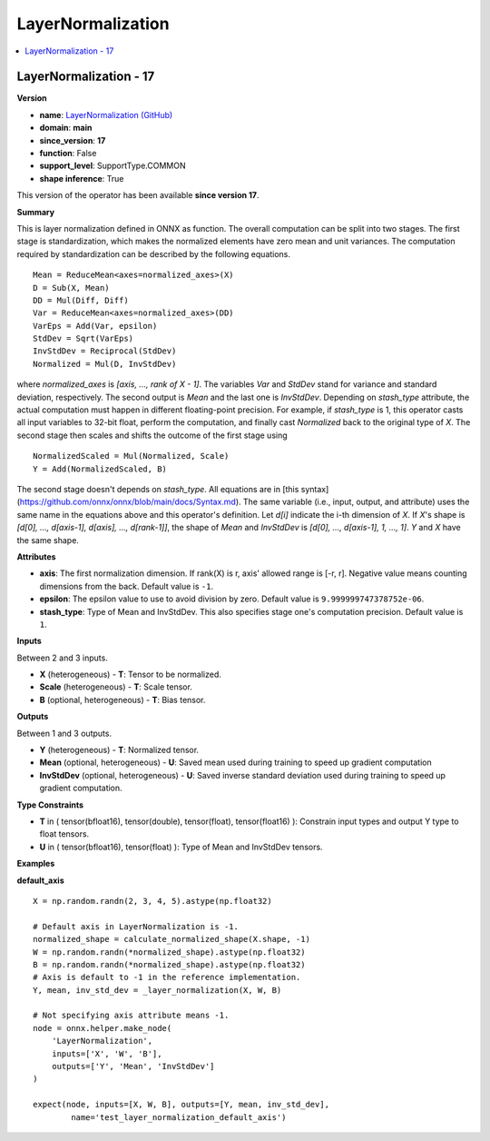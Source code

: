 
.. _l-onnx-doc-LayerNormalization:

==================
LayerNormalization
==================

.. contents::
    :local:


.. _l-onnx-op-layernormalization-17:

LayerNormalization - 17
=======================

**Version**

* **name**: `LayerNormalization (GitHub) <https://github.com/onnx/onnx/blob/main/docs/Operators.md#LayerNormalization>`_
* **domain**: **main**
* **since_version**: **17**
* **function**: False
* **support_level**: SupportType.COMMON
* **shape inference**: True

This version of the operator has been available
**since version 17**.

**Summary**

This is layer normalization defined in ONNX as function.
The overall computation can be split into two stages.
The first stage is standardization, which makes the
normalized elements have zero mean and unit variances.
The computation required by standardization can be
described by the following equations.
::

    Mean = ReduceMean<axes=normalized_axes>(X)
    D = Sub(X, Mean)
    DD = Mul(Diff, Diff)
    Var = ReduceMean<axes=normalized_axes>(DD)
    VarEps = Add(Var, epsilon)
    StdDev = Sqrt(VarEps)
    InvStdDev = Reciprocal(StdDev)
    Normalized = Mul(D, InvStdDev)

where `normalized_axes` is `[axis, ..., rank of X - 1]`.
The variables `Var` and `StdDev` stand for variance and
standard deviation, respectively. The second output is
`Mean` and the last one is `InvStdDev`.
Depending on `stash_type` attribute, the actual computation
must happen in different floating-point precision.
For example, if `stash_type` is 1, this operator casts
all input variables to 32-bit float, perform the computation, and
finally cast `Normalized` back to the original type of `X`.
The second stage then scales and shifts the outcome of the
first stage using
::

    NormalizedScaled = Mul(Normalized, Scale)
    Y = Add(NormalizedScaled, B)

The second stage doesn't depends on `stash_type`.
All equations are in [this syntax](https://github.com/onnx/onnx/blob/main/docs/Syntax.md).
The same variable (i.e., input, output, and attribute) uses
the same name in the equations above and this operator's definition.
Let `d[i]` indicate the i-th dimension of `X`.
If `X`'s shape is `[d[0], ..., d[axis-1], d[axis], ..., d[rank-1]]`,
the shape of `Mean` and `InvStdDev` is `[d[0], ..., d[axis-1], 1, ..., 1]`.
`Y` and `X` have the same shape.

**Attributes**

* **axis**:
  The first normalization dimension. If rank(X) is r, axis' allowed
  range is [-r, r]. Negative value means counting dimensions from the
  back. Default value is ``-1``.
* **epsilon**:
  The epsilon value to use to avoid division by zero. Default value is ``9.999999747378752e-06``.
* **stash_type**:
  Type of Mean and InvStdDev. This also specifies stage one's
  computation precision. Default value is ``1``.

**Inputs**

Between 2 and 3 inputs.

* **X** (heterogeneous) - **T**:
  Tensor to be normalized.
* **Scale** (heterogeneous) - **T**:
  Scale tensor.
* **B** (optional, heterogeneous) - **T**:
  Bias tensor.

**Outputs**

Between 1 and 3 outputs.

* **Y** (heterogeneous) - **T**:
  Normalized tensor.
* **Mean** (optional, heterogeneous) - **U**:
  Saved mean used during training to speed up gradient computation
* **InvStdDev** (optional, heterogeneous) - **U**:
  Saved inverse standard deviation used during training to speed up
  gradient computation.

**Type Constraints**

* **T** in (
  tensor(bfloat16),
  tensor(double),
  tensor(float),
  tensor(float16)
  ):
  Constrain input types and output Y type to float tensors.
* **U** in (
  tensor(bfloat16),
  tensor(float)
  ):
  Type of Mean and InvStdDev tensors.

**Examples**

**default_axis**

::

    X = np.random.randn(2, 3, 4, 5).astype(np.float32)

    # Default axis in LayerNormalization is -1.
    normalized_shape = calculate_normalized_shape(X.shape, -1)
    W = np.random.randn(*normalized_shape).astype(np.float32)
    B = np.random.randn(*normalized_shape).astype(np.float32)
    # Axis is default to -1 in the reference implementation.
    Y, mean, inv_std_dev = _layer_normalization(X, W, B)

    # Not specifying axis attribute means -1.
    node = onnx.helper.make_node(
        'LayerNormalization',
        inputs=['X', 'W', 'B'],
        outputs=['Y', 'Mean', 'InvStdDev']
    )

    expect(node, inputs=[X, W, B], outputs=[Y, mean, inv_std_dev],
            name='test_layer_normalization_default_axis')

